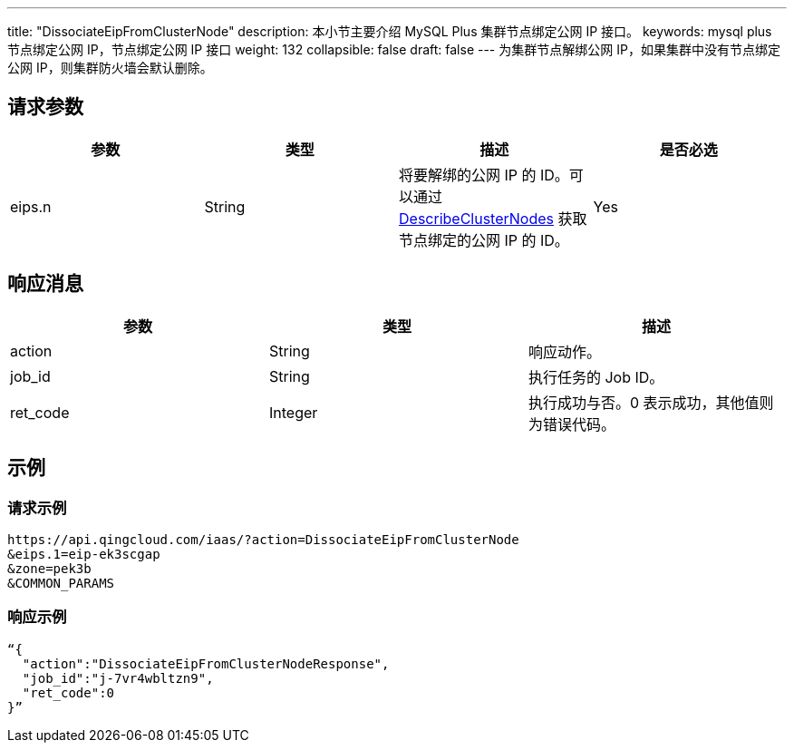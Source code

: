 ---
title: "DissociateEipFromClusterNode"
description: 本小节主要介绍 MySQL Plus 集群节点绑定公网 IP 接口。
keywords: mysql plus 节点绑定公网 IP，节点绑定公网 IP 接口
weight: 132
collapsible: false
draft: false
---
为集群节点解绑公网 IP，如果集群中没有节点绑定公网 IP，则集群防火墙会默认删除。

== 请求参数

|===
| 参数 | 类型 | 描述 | 是否必选

| eips.n
| String
| 将要解绑的公网 IP 的 ID。可以通过 link:../describe_cluster_nodes[DescribeClusterNodes] 获取节点绑定的公网 IP 的 ID。
| Yes
|===

== 响应消息

|===
| 参数 | 类型 | 描述

| action
| String
| 响应动作。

| job_id
| String
| 执行任务的 Job ID。

| ret_code
| Integer
| 执行成功与否。0 表示成功，其他值则为错误代码。
|===

== 示例

=== 请求示例

[,url]
----
https://api.qingcloud.com/iaas/?action=DissociateEipFromClusterNode
&eips.1=eip-ek3scgap
&zone=pek3b
&COMMON_PARAMS
----

=== 响应示例

[,json]
----
“{
  "action":"DissociateEipFromClusterNodeResponse",
  "job_id":"j-7vr4wbltzn9",
  "ret_code":0
}”
----

